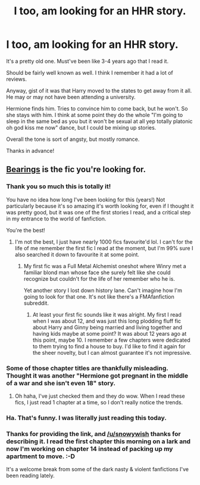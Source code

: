 #+TITLE: I too, am looking for an HHR story.

* I too, am looking for an HHR story.
:PROPERTIES:
:Author: snowywish
:Score: 8
:DateUnix: 1416360419.0
:DateShort: 2014-Nov-19
:FlairText: Request
:END:
It's a pretty old one. Must've been like 3-4 years ago that I read it.

Should be fairly well known as well. I think I remember it had a lot of reviews.

Anyway, gist of it was that Harry moved to the states to get away from it all. He may or may not have been attending a university.

Hermione finds him. Tries to convince him to come back, but he won't. So she stays with him. I think at some point they do the whole "I'm going to sleep in the same bed as you but it won't be sexual at all yep totally platonic oh god kiss me now" dance, but I could be mixing up stories.

Overall the tone is sort of angsty, but mostly romance.

Thanks in advance!


** [[https://www.fanfiction.net/s/3137306/1/Bearings][Bearings]] is the fic you're looking for.
:PROPERTIES:
:Author: ThisIsForYouSir
:Score: 6
:DateUnix: 1416370130.0
:DateShort: 2014-Nov-19
:END:

*** Thank you so much this is totally it!

You have no idea how long I've been looking for this (years!) Not particularly because it's so amazing it's worth looking for, even if I thought it was pretty good, but it was one of the first stories I read, and a critical step in my entrance to the world of fanfiction.

You're the best!
:PROPERTIES:
:Author: snowywish
:Score: 3
:DateUnix: 1416374115.0
:DateShort: 2014-Nov-19
:END:

**** I'm not the best, I just have nearly 1000 fics favourite'd lol. I can't for the life of me remember the first fic I read at the moment, but I'm 99% sure I also searched it down to favourite it at some point.
:PROPERTIES:
:Author: ThisIsForYouSir
:Score: 1
:DateUnix: 1416374580.0
:DateShort: 2014-Nov-19
:END:

***** My first fic was a Full Metal Alchemist oneshot where Winry met a familiar blond man whose face she surely felt like she could recognize but couldn't for the life of her remember who he is.

Yet another story I lost down history lane. Can't imagine how I'm going to look for that one. It's not like there's a FMAfanfiction subreddit.
:PROPERTIES:
:Author: snowywish
:Score: 1
:DateUnix: 1416374916.0
:DateShort: 2014-Nov-19
:END:

****** At least your first fic sounds like it was alright. My first I read when I was about 12, and was just this long plodding fluff fic about Harry and Ginny being married and living together and having kids maybe at some point? It was about 12 years ago at this point, maybe 10. I remember a few chapters were dedicated to them trying to find a house to buy. I'd like to find it again for the sheer novelty, but I can almost guarantee it's not impressive.
:PROPERTIES:
:Author: Warbandit
:Score: 1
:DateUnix: 1416384421.0
:DateShort: 2014-Nov-19
:END:


*** Some of those chapter titles are thankfully misleading. Thought it was another "Hermione got pregnant in the middle of a war and she isn't even 18" story.
:PROPERTIES:
:Author: DZCreeper
:Score: 1
:DateUnix: 1416371113.0
:DateShort: 2014-Nov-19
:END:

**** Oh haha, I've just checked them and they do wow. When I read these fics, I just read 1 chapter at a time, so I don't really notice the trends.
:PROPERTIES:
:Author: ThisIsForYouSir
:Score: 1
:DateUnix: 1416371272.0
:DateShort: 2014-Nov-19
:END:


*** Ha. That's funny. I was literally just reading this today.
:PROPERTIES:
:Author: Awesomeguyandbob
:Score: 1
:DateUnix: 1416384051.0
:DateShort: 2014-Nov-19
:END:


*** Thanks for providing the link, and [[/u/snowywish]] thanks for describing it. I read the first chapter this morning on a lark and now I'm working on chapter 14 instead of packing up my apartment to move. :-D

It's a welcome break from some of the dark nasty & violent fanfictions I've been reading lately.
:PROPERTIES:
:Score: 1
:DateUnix: 1416593856.0
:DateShort: 2014-Nov-21
:END:
